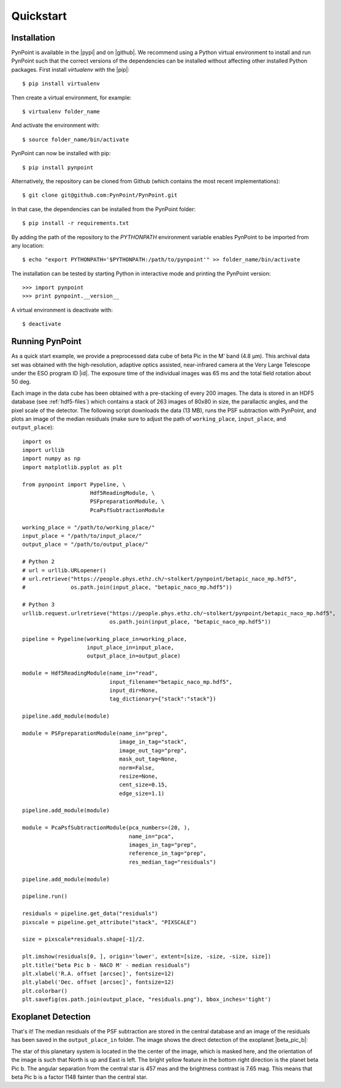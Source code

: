 .. _quickstart:

Quickstart
==========

.. _installation:

Installation
------------

PynPoint is available in the |pypi| and on |github|. We recommend using a Python virtual environment to install and run PynPoint such that the correct versions of the dependencies can be installed without affecting other installed Python packages. First install `virtualenv` with the |pip|::

    $ pip install virtualenv

Then create a virtual environment, for example::

    $ virtualenv folder_name

And activate the environment with::

    $ source folder_name/bin/activate

PynPoint can now be installed with pip::

    $ pip install pynpoint

Alternatively, the repository can be cloned from Github (which contains the most recent implementations)::

    $ git clone git@github.com:PynPoint/PynPoint.git

In that case, the dependencies can be installed from the PynPoint folder::

    $ pip install -r requirements.txt

By adding the path of the repository to the `PYTHONPATH` environment variable enables PynPoint to be imported from any location::

    $ echo "export PYTHONPATH='$PYTHONPATH:/path/to/pynpoint'" >> folder_name/bin/activate

The installation can be tested by starting Python in interactive mode and printing the PynPoint version::

    >>> import pynpoint
    >>> print pynpoint.__version__

A virtual environment is deactivate with::

    $ deactivate

.. |pypi| raw:: html

   <a href="https://pypi.org/project/pynpoint/" target="_blank">PyPI repository</a>

.. |github| raw:: html

   <a href="https://github.com/PynPoint/PynPoint" target="_blank">Github</a>

.. |pip| raw:: html

   <a href="https://packaging.python.org/tutorials/installing-packages/" target="_blank">pip package manager</a>

.. _running:

Running PynPoint
----------------

As a quick start example, we provide a preprocessed data cube of beta Pic in the M' band (4.8 μm). This archival data set was obtained with the high-resolution, adaptive optics assisted, near-infrared camera at the Very Large Telescope under the ESO program ID |id|. The exposure time of the individual images was 65 ms and the total field rotation about 50 deg.

Each image in the data cube has been obtained with a pre-stacking of every 200 images. The data is stored in an HDF5 database (see :ref:`hdf5-files`) which contains a stack of 263 images of 80x80 in size, the parallactic angles, and the pixel scale of the detector. The following script downloads the data (13 MB), runs the PSF subtraction with PynPoint, and plots an image of the median residuals (make sure to adjust the path of ``working_place``, ``input_place``, and ``output_place``)::

    import os
    import urllib
    import numpy as np
    import matplotlib.pyplot as plt

    from pynpoint import Pypeline, \
                         Hdf5ReadingModule, \
                         PSFpreparationModule, \
                         PcaPsfSubtractionModule

    working_place = "/path/to/working_place/"
    input_place = "/path/to/input_place/"
    output_place = "/path/to/output_place/"

    # Python 2
    # url = urllib.URLopener()
    # url.retrieve("https://people.phys.ethz.ch/~stolkert/pynpoint/betapic_naco_mp.hdf5",
    #              os.path.join(input_place, "betapic_naco_mp.hdf5"))

    # Python 3
    urllib.request.urlretrieve("https://people.phys.ethz.ch/~stolkert/pynpoint/betapic_naco_mp.hdf5",
                               os.path.join(input_place, "betapic_naco_mp.hdf5"))

    pipeline = Pypeline(working_place_in=working_place,
                        input_place_in=input_place,
                        output_place_in=output_place)

    module = Hdf5ReadingModule(name_in="read",
                               input_filename="betapic_naco_mp.hdf5",
                               input_dir=None,
                               tag_dictionary={"stack":"stack"})

    pipeline.add_module(module)

    module = PSFpreparationModule(name_in="prep",
                                  image_in_tag="stack",
                                  image_out_tag="prep",
                                  mask_out_tag=None,
                                  norm=False,
                                  resize=None,
                                  cent_size=0.15,
                                  edge_size=1.1)

    pipeline.add_module(module)

    module = PcaPsfSubtractionModule(pca_numbers=(20, ),
                                     name_in="pca",
                                     images_in_tag="prep",
                                     reference_in_tag="prep",
                                     res_median_tag="residuals")

    pipeline.add_module(module)

    pipeline.run()

    residuals = pipeline.get_data("residuals")
    pixscale = pipeline.get_attribute("stack", "PIXSCALE")

    size = pixscale*residuals.shape[-1]/2.

    plt.imshow(residuals[0, ], origin='lower', extent=[size, -size, -size, size])
    plt.title("beta Pic b - NACO M' - median residuals")
    plt.xlabel('R.A. offset [arcsec]', fontsize=12)
    plt.ylabel('Dec. offset [arcsec]', fontsize=12)
    plt.colorbar()
    plt.savefig(os.path.join(output_place, "residuals.png"), bbox_inches='tight')

.. |id| raw:: html

   <a href="http://archive.eso.org/wdb/wdb/eso/sched_rep_arc/query?progid=090.C-0653(D)" target="_blank">090.C-0653(D)</a>

.. _detection:

Exoplanet Detection
-------------------

That's it! The median residuals of the PSF subtraction are stored in the central database and an image of the residuals has been saved in the ``output_place_in`` folder. The image shows the direct detection of the exoplanet |beta_pic_b|:

.. |beta_pic_b| raw:: html

   <a href="http://en.wikipedia.org/wiki/Beta_Pictoris_b" target="_blank">beta Pic b</a>

.. image:: _images/residuals.png
   :width: 70%
   :align: center

The star of this planetary system is located in the the center of the image, which is masked here, and the orientation of the image is such that North is up and East is left. The bright yellow feature in the bottom right direction is the planet beta Pic b. The angular separation from the central star is 457 mas and the brightness contrast is 7.65 mag. This means that beta Pic b is a factor 1148 fainter than the central star.
